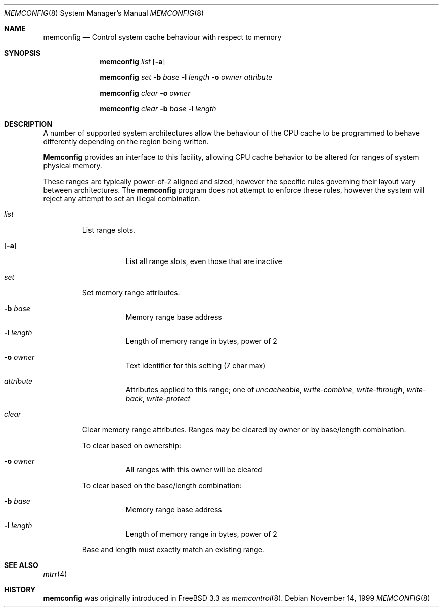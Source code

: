 .\" $OpenBSD: src/usr.sbin/memconfig/memconfig.8,v 1.1 1999/11/20 11:22:54 matthieu Exp $
.\" Copyright (c) 1999 Chris Costello
.\" All rights reserved.
.\" 
.\" Redistribution and use in source and binary forms, with or without
.\" modification, are permitted provided that the following conditions
.\" are met:
.\" 1. Redistributions of source code must retain the above copyright
.\"    notice, this list of conditions and the following disclaimer.
.\" 2. Redistributions in binary form must reproduce the above copyright
.\"    notice, this list of conditions and the following disclaimer in the
.\"    documentation and/or other materials provided with the distribution.
.\" 
.\" THIS SOFTWARE IS PROVIDED BY THE AUTHOR AND CONTRIBUTORS ``AS IS'' AND
.\" ANY EXPRESS OR IMPLIED WARRANTIES, INCLUDING, BUT NOT LIMITED TO, THE
.\" IMPLIED WARRANTIES OF MERCHANTABILITY AND FITNESS FOR A PARTICULAR PURPOSE
.\" ARE DISCLAIMED.  IN NO EVENT SHALL THE AUTHOR OR CONTRIBUTORS BE LIABLE
.\" FOR ANY DIRECT, INDIRECT, INCIDENTAL, SPECIAL, EXEMPLARY, OR CONSEQUENTIAL
.\" DAMAGES (INCLUDING, BUT NOT LIMITED TO, PROCUREMENT OF SUBSTITUTE GOODS
.\" OR SERVICES; LOSS OF USE, DATA, OR PROFITS; OR BUSINESS INTERRUPTION)
.\" HOWEVER CAUSED AND ON ANY THEORY OF LIABILITY, WHETHER IN CONTRACT, STRICT
.\" LIABILITY, OR TORT (INCLUDING NEGLIGENCE OR OTHERWISE) ARISING IN ANY WAY
.\" OUT OF THE USE OF THIS SOFTWARE, EVEN IF ADVISED OF THE POSSIBILITY OF
.\" SUCH DAMAGE.
.\" 
.\" $FreeBSD: src/usr.sbin/memcontrol/memcontrol.8,v 1.2 1999/10/09 16:37:37 chris Exp $
.\" 
.Dd November 14, 1999
.Dt MEMCONFIG 8
.Os 
.Sh NAME
.Nm memconfig
.Nd "Control system cache behaviour with respect to memory"
.Sh SYNOPSIS
.Nm
.Ar list
.Op Fl a
.Pp
.Nm
.Ar set
.Fl b Ar base
.Fl l Ar length
.Fl o Ar owner
.Ar attribute
.Pp
.Nm
.Ar clear
.Fl o Ar owner
.Pp
.Nm
.Ar clear
.Fl b Ar base
.Fl l Ar length
.Sh DESCRIPTION
A number of supported system architectures allow the behaviour of the CPU
cache to be programmed to behave differently depending on the region being
written.
.Pp
.Nm Memconfig
provides an interface to this facility, allowing CPU cache behavior to
be altered for ranges of system physical memory.
.Pp
These ranges are typically power-of-2 aligned and sized, however the specific
rules governing their layout vary between architectures.  The
.Nm memconfig
program does not attempt to enforce these rules, however the system will
reject any attempt to set an illegal combination.
.Bl -tag -width clear
.It Ar list
List range slots.
.Bl -tag -width xxxxxx
.It Op Fl a
List all range slots, even those that are inactive
.El
.It Ar set
Set memory range attributes.
.Bl -tag -width xxxxxx
.It Fl b Ar base
Memory range base address
.It Fl l Ar length
Length of memory range in bytes, power of 2
.It Fl o Ar owner
Text identifier for this setting (7 char max)
.It Ar attribute
Attributes applied to this range; one of
.Ar uncacheable ,
.Ar write-combine ,
.Ar write-through ,
.Ar write-back ,
.Ar write-protect
.El
.It Ar clear
Clear memory range attributes. Ranges may be cleared by owner or by
base/length combination.
.Pp
To clear based on ownership:
.Bl -tag -width xxxxxx
.It Fl o Ar owner
All ranges with this owner will be cleared
.El
.Pp
To clear based on the base/length combination:
.Bl -tag -width xxxxxx
.It Fl b Ar base
Memory range base address
.It Fl l Ar length
Length of memory range in bytes, power of 2
.El
.Pp
Base and length must exactly match an existing range.
.El
.Sh SEE ALSO
.Xr mtrr 4
.Sh HISTORY
.Nm memconfig 
was originally introduced in FreeBSD 3.3 as
.Xr memcontrol 8 .
